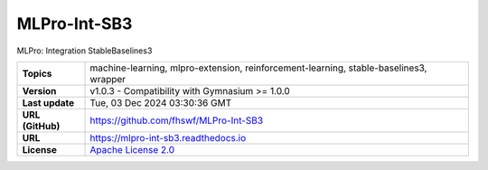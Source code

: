 .. _target_extension_repo_MLPro-Int-SB3:
MLPro-Int-SB3
======

MLPro: Integration StableBaselines3


.. list-table::

    * - **Topics**
      - machine-learning, mlpro-extension, reinforcement-learning, stable-baselines3, wrapper
    * - **Version**
      - v1.0.3  - Compatibility with Gymnasium >= 1.0.0
    * - **Last update**
      - Tue, 03 Dec 2024 03:30:36 GMT
    * - **URL (GitHub)**
      - https://github.com/fhswf/MLPro-Int-SB3
    * - **URL**
      - https://mlpro-int-sb3.readthedocs.io
    * - **License**
      - `Apache License 2.0 <https://github.com/fhswf/MLPro-Int-SB3/blob/main/LICENSE>`_
